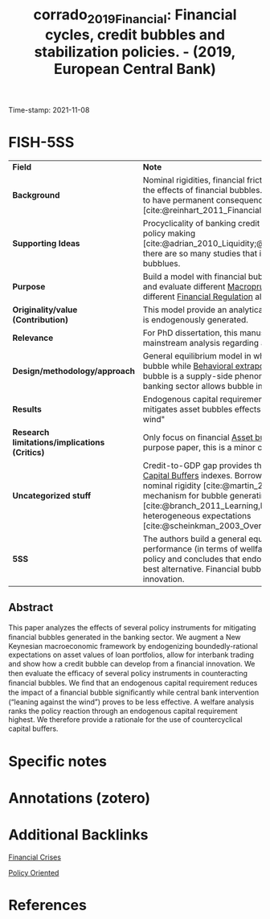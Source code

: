 :PROPERTIES:
:ID: 20211108T104744
:CAPTURED: [2021-11-08 10:47:44]
:ROAM_REFS: [cite:@corrado_2019_Financial]
:mtime:    20211130144320
:ctime:    20211130144320
:END:
#+TITLE: corrado_2019_Financial: Financial cycles, credit bubbles and stabilization policies. - (2019, European Central Bank)
Time-stamp: 2021-11-08
#+HUGO_AUTO_SET_LASTMOD: t
#+hugo_base_dir: ~/BrainDump/
#+hugo_section: notes
#+HUGO_TAGS: policy_oriented macroprudential_policies financial_bubbles
#+HUGO_CATEGORIES: Mainstream
#+BIBLIOGRAPHY: ~/Org/zotero_refs.bib
#+cite_export: csl apa.csl
#+OPTIONS: num:nil ^:{} toc:nil

* Internal :noexport:

*Reading status:* Partial


* FISH-5SS

|---------------------------------------------+----------------------------------------------------------------------------------------------------------------------------------------------------------------------------------------------------------------------------------------------------------------------------------------------------------------------------------------------------------------------------------------------------|
| <40>                                        | <50>                                                                                                                                                                                                                                                                                                                                                                                               |
| *Field*                                       | *Note*                                                                                                                                                                                                                                                                                                                                                                                               |
| *Background*                                  | Nominal rigidities, financial frictions and spillover effects amplifies the effects of financial bubbles. Additionally, financial crisis seems to have permanent consequences comparing to regular crisis [cite:@reinhart_2011_Financial;@brunnermeier_2012_Bubbles].                                                                                                                              |
| *Supporting Ideas*                            | Procyclicality of banking credit is relevant for [[id:30a6801c-2b9a-4ae4-8ca5-376420420432][Financial cycles]] and policy making [cite:@adrian_2010_Liquidity;@borio_2012_Financial]. This is why there are so many studies that integrates business cycle and asset bubblues.                                                                                                                                                                  |
| *Purpose*                                     | Build a model with financial bubble (supply-side; bank-related) and evaluate different [[id:fb14521f-141c-4f7f-845c-f16f0e2fe974][Macroprudential policies]] and compare different [[id:9b881b3e-17dc-489b-994f-74cc05a6c421][Financial Regulation]] alternatives.                                                                                                                                                                                                                           |
| *Originality/value (Contribution)*            | This model provide an analytical framework in which asset bubble is endogenously generated.                                                                                                                                                                                                                                                                                                        |
| *Relevance*                                   | For PhD dissertation, this manuscript provides some overview of mainstream analysis regarding asset bubbles.                                                                                                                                                                                                                                                                                       |
| *Design/methodology/approach*                 | General equilibrium model in which [[id:1cac371a-5856-4193-82e5-e7b8e8249df4][Financial Innovation]] triggers the bubble while [[id:f37ac1bb-3de3-40a8-9224-c713e9b2e2e6][Behavioral extrapolation]] propagates it. Financial bubble is a supply-side phenomenon in which frictions in the banking sector allows bubble incorporation.                                                                                                                                                       |
| *Results*                                     | Endogenous capital requirement performs better in order to mitigates asset bubbles effects rather than "leaning against the wind"                                                                                                                                                                                                                                                                  |
| *Research limitations/implications (Critics)* | Only focus on financial [[id:d6f6bc83-b082-492a-8776-689614359fb6][Asset bubble]], since this is not a general-purpose paper, this is a minor critic.                                                                                                                                                                                                                                                                                           |
| *Uncategorized stuff*                         | Credit-to-GDP gap provides the elements to build [[id:cb63370c-4a4c-49d0-84e6-4c8d878c2c25][Countercyclical Capital Buffers]] indexes. Borrowing constraints are other type of nominal rigidity [cite:@martin_2012_Economic]. Other potential mechanism for bubble generating is leaning dynamics [cite:@branch_2011_Learning,lansing_2010_Rational] and heterogeneous expectations [cite:@scheinkman_2003_Overconfidence;@xiong_2013_Bubbles]. |
| *5SS*                                         | The authors build a general equilibrium model to evaluate the performance (in terms of wellfare) of different macroprudential policy and concludes that endogenous capital requirement is the best alternative. Financial bubbles are generated by financial innovation.                                                                                                                           |
|---------------------------------------------+----------------------------------------------------------------------------------------------------------------------------------------------------------------------------------------------------------------------------------------------------------------------------------------------------------------------------------------------------------------------------------------------------|


** Abstract

#+BEGIN_ABSTRACT
This paper analyzes the eﬀects of several policy instruments for mitigating ﬁnancial bubbles generated in the banking sector.
We augment a New Keynesian macroeconomic framework by endogenizing boundedly-rational expectations on asset values of loan portfolios, allow for interbank trading and show how a credit bubble can develop from a ﬁnancial innovation.
We then evaluate the eﬃcacy of several policy instruments in counteracting ﬁnancial bubbles.
We ﬁnd that an endogenous capital requirement reduces the impact of a ﬁnancial bubble signiﬁcantly while central bank intervention (“leaning against the wind”) proves to be less eﬀective.
A welfare analysis ranks the policy reaction through an endogenous capital requirement highest.
We therefore provide a rationale for the use of countercyclical capital buﬀers.
#+END_ABSTRACT



* Specific notes

* Annotations (zotero)

* Additional Backlinks

[[id:67c15aaa-7b6e-4407-b2de-71570ce061f5][Financial Crises]]

[[id:825c31e9-2336-4f96-b305-bce18cc46b96][Policy Oriented]]

* References
#+print_bibliography:
